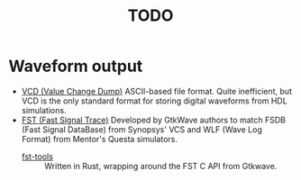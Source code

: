 #+TITLE: TODO

* Waveform output
  * [[https://en.wikipedia.org/wiki/Value_change_dump][VCD (Value Change Dump)]]
    ASCII-based file format.
    Quite inefficient, but VCD is the only standard format for storing digital waveforms from HDL simulations.
  * [[https://blog.timhutt.co.uk/fst_spec/][FST (Fast Signal Trace)]]
    Developed by GtkWave authors to match FSDB (Fast Signal DataBase) from Synopsys' VCS and WLF (Wave Log Format) from Mentor's Questa simulators.
    - [[https://github.com/MaxXSoft/fst-tools][fst-tools]] :: Written in Rust, wrapping around the FST C API from Gtkwave.
